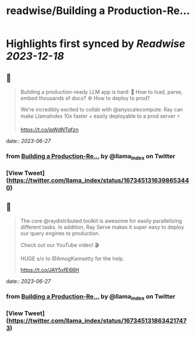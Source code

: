 :PROPERTIES:
:title: readwise/Building a Production-Re...
:END:

:PROPERTIES:
:author: [[llama_index on Twitter]]
:full-title: "Building a Production-Re..."
:category: [[tweets]]
:url: https://twitter.com/llama_index/status/1673451316398653440
:image-url: https://pbs.twimg.com/profile_images/1623505166996742144/n-PNQGgd.jpg
:END:

* Highlights first synced by [[Readwise]] [[2023-12-18]]
** 📌
#+BEGIN_QUOTE
Building a production-ready LLM app is hard:
📄 How to load, parse, embed thousands of docs?
⚙️ How to deploy to prod?

We’re incredibly excited to collab with @anyscalecompute: Ray can make LlamaIndex 10x faster + easily deployable to a prod server ⚡️

https://t.co/jpWdNTqfzn 
#+END_QUOTE
    date:: [[2023-06-27]]
*** from _Building a Production-Re..._ by @llama_index on Twitter
*** [View Tweet](https://twitter.com/llama_index/status/1673451316398653440)
** 📌
#+BEGIN_QUOTE
The core @raydistributed toolkit is awesome for easily parallelizing different tasks. In addition, Ray Serve makes it super easy to deploy our query engines to production.

Check out our YouTube video! 🎬

HUGE s/o to @AmogKamsetty for the help.

https://t.co/JAY5xfE66H 
#+END_QUOTE
    date:: [[2023-06-27]]
*** from _Building a Production-Re..._ by @llama_index on Twitter
*** [View Tweet](https://twitter.com/llama_index/status/1673451318634217473)